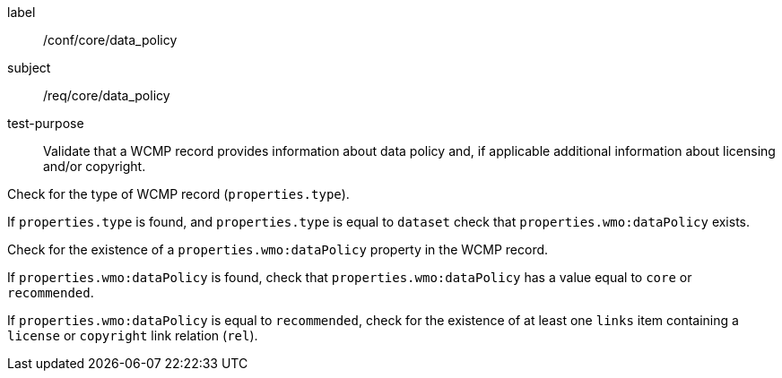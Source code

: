 [[ats_core_data_policy]]
====
[%metadata]
label:: /conf/core/data_policy
subject:: /req/core/data_policy
test-purpose:: Validate that a WCMP record provides information about data policy and, if applicable additional information about licensing and/or copyright.

[.component,class=test method]
=====
[.component,class=step]
--
Check for the type of WCMP record (`+properties.type+`).
--
[.component,class=step]
--
If `+properties.type+` is found, and `+properties.type+` is equal to `+dataset+` check that `+properties.wmo:dataPolicy+` exists.
--

=====

[.component,class=test method]
=====
[.component,class=step]
--
Check for the existence of a `+properties.wmo:dataPolicy+` property in the WCMP record.
--
[.component,class=step]
--
If `+properties.wmo:dataPolicy+` is found, check that `+properties.wmo:dataPolicy+` has a value equal to `+core+` or `+recommended+`.
--
[.component,class=step]
--
If `+properties.wmo:dataPolicy+` is equal to `+recommended+`, check for the existence of at least one `+links+` item containing a `+license+` or `+copyright+` link relation (`+rel+`).
--
=====

====
